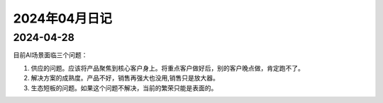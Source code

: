 2024年04月日记
^^^^^^^^^^^^^^^^^^^^^

2024-04-28
================

目前AI场景面临三个问题：

#. 供应的问题。应该将产品聚焦到核心客户身上。将重点客户做好后，别的客户晚点做，肯定跑不了。

#. 解决方案的成熟度。产品不好，销售再强大也没用,销售只是放大器。

#. 生态短板的问题。如果这个问题不解决，当前的繁荣只能是表面的。